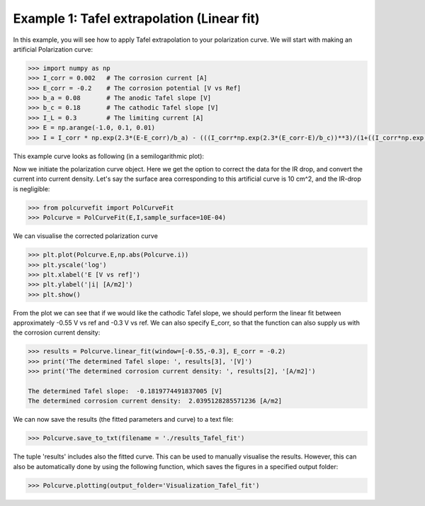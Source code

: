 ===========================================
Example 1: Tafel extrapolation (Linear fit)
===========================================

In this example, you will see how to apply Tafel extrapolation to your polarization curve. We will start with making an artificial Polarization curve:

.. code-block:: python
   
   >>> import numpy as np
   >>> I_corr = 0.002 	# The corrosion current [A]
   >>> E_corr = -0.2 	# The corrosion potential [V vs Ref]
   >>> b_a = 0.08 	# The anodic Tafel slope [V]
   >>> b_c = 0.18 	# The cathodic Tafel slope [V]
   >>> I_L = 0.3 	# The limiting current [A]
   >>> E = np.arange(-1.0, 0.1, 0.01)
   >>> I = I_corr * np.exp(2.3*(E-E_corr)/b_a) - (((I_corr*np.exp(2.3*(E_corr-E)/b_c))**3)/(1+((I_corr*np.exp(2.3*(E_corr-E)/b_c))/I_L)**3))**(1/3)

This example curve looks as following (in a semilogarithmic plot):

.. image:: example_curve.jpeg
   :width: 400
   :alt: Alternative text

Now we initiate the polarization curve object. Here we get the option to correct the data for the IR drop, and convert the current into current density. Let's say the surface area corresponding to this artificial curve is 10 cm^2, and the IR-drop is negligible:

.. code-block:: python
   
   >>> from polcurvefit import PolCurveFit
   >>> Polcurve = PolCurveFit(E,I,sample_surface=10E-04)

We can visualise the corrected polarization curve

.. code-block:: python
   
   >>> plt.plot(Polcurve.E,np.abs(Polcurve.i))
   >>> plt.yscale('log')
   >>> plt.xlabel('E [V vs ref]')
   >>> plt.ylabel('|i| [A/m2]')
   >>> plt.show()

.. image:: example_curve2.jpeg
   :width: 400
   :alt: Alternative text

From the plot we can see that if we would like the cathodic Tafel slope, we should perform the linear fit between approximately -0.55 V vs ref and -0.3 V vs ref. We can also specify E_corr, so that the function can also supply us with the corrosion current density:

.. code-block:: python
   
   >>> results = Polcurve.linear_fit(window=[-0.55,-0.3], E_corr = -0.2)
   >>> print('The determined Tafel slope: ', results[3], '[V]')
   >>> print('The determined corrosion current density: ', results[2], '[A/m2]')

   The determined Tafel slope:  -0.1819774491837005 [V]
   The determined corrosion current density:  2.0395128285571236 [A/m2]

We can now save the results (the fitted parameters and curve) to a text file:

.. code-block:: python

   >>> Polcurve.save_to_txt(filename = './results_Tafel_fit')

The tuple 'results' includes also the fitted curve. This can be used to manually visualise the results. However, this can  also be automatically done by using the following function, which saves the figures in a specified output folder:

.. code-block:: python
   
   >>> Polcurve.plotting(output_folder='Visualization_Tafel_fit')







